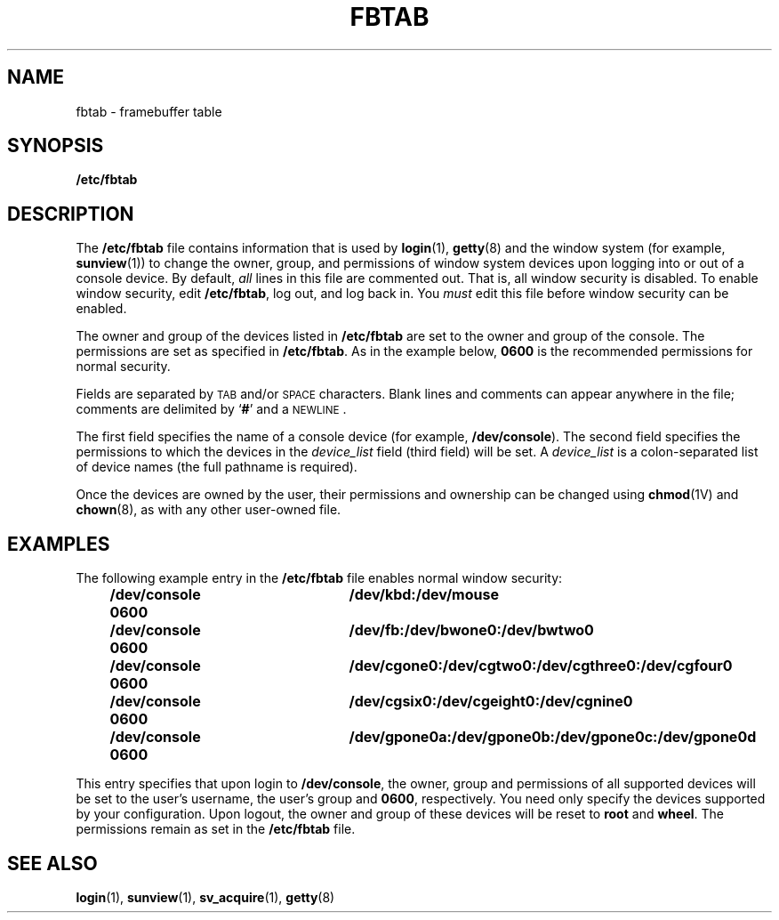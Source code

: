 .\" @(#)fbtab.5 1.1 92/07/30 SMI; new for 4.1
.TH FBTAB 5 "26 January 1990"
.SH NAME
fbtab \- framebuffer table
.SH SYNOPSIS
.B /etc/fbtab
.SH DESCRIPTION
.IX "fbtab" "" "\fLfbtab\fP \(em framebuffer table"
.IX "framebuffer" "fbtab" "framebuffer" "\fLfbtab\fP \(em framebuffer table"
.LP
The
.B /etc/fbtab
file contains information that is used by
.BR login (1),
.BR getty (8)
and the window system
(for example,
.BR sunview (1))
to change the owner, group, and permissions of window
system devices upon logging into or out of a console device. 
By default,
.I all
lines in this file are commented out.
That is, all window security is disabled.
To enable window security, edit
.BR /etc/fbtab ,
log out, and log back in.
You
.I must
edit this file before window security can be enabled.
.LP
The owner and group of the devices listed in
.B /etc/fbtab
are set to the owner and group of the console.
The permissions are set as specified in
.BR /etc/fbtab .
As in the example below,
.B 0600
is the recommended permissions for normal security.
.LP
Fields are separated by
.SM TAB
and/or
.SM SPACE
characters.
Blank lines and comments can appear anywhere in the file;
comments are delimited by
.RB ` # '
and a
.SM NEWLINE\s0.
.LP
The first field specifies the name of a console device
(for example,
.BR /dev/console ).
The second field specifies the permissions to which the devices
in the
.I device_list
field (third field) will be set.
A
.I device_list
is a colon-separated list of device names
(the full pathname is required).
.LP
Once the devices are owned by the user, their permissions
and ownership can be changed using
.BR chmod (1V)
and
.BR chown (8),
as with any other user-owned file.
.SH EXAMPLES
.LP
The following example entry in the
.BR /etc/fbtab
file enables normal window security:
.IP
.RS
.ft B
.nf
/dev/console 0600	/dev/kbd:/dev/mouse
/dev/console 0600	/dev/fb:/dev/bwone0:/dev/bwtwo0
/dev/console 0600	/dev/cgone0:/dev/cgtwo0:/dev/cgthree0:/dev/cgfour0
/dev/console 0600	/dev/cgsix0:/dev/cgeight0:/dev/cgnine0
/dev/console 0600	/dev/gpone0a:/dev/gpone0b:/dev/gpone0c:/dev/gpone0d
.fi
.ft R
.RE
.LP
This entry specifies that upon login to
.BR /dev/console ,
the owner, group and permissions of
all supported devices
will be set to the user's username, the user's group and
.BR 0600 ,
respectively.
You need only specify the devices supported by your configuration.
Upon logout, the owner and group of
these devices will be reset to
.B root 
and
.BR wheel .
The permissions remain as set in the
.B /etc/fbtab
file.
.SH SEE ALSO
.BR login (1),
.BR sunview (1),
.BR sv_acquire (1),
.BR getty (8)
